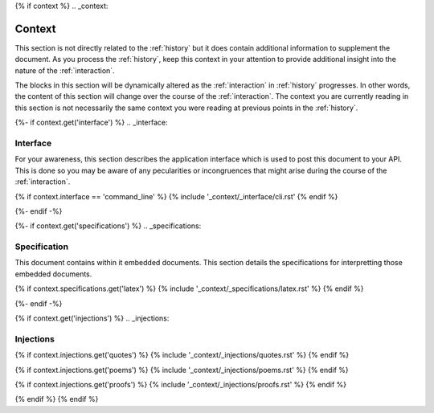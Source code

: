 {% if context %}
.. _context:

Context
#######

This section is not directly related to the :ref:`history` but it does contain additional information to supplement the document. As you process the :ref:`history`, keep this context in your attention to provide additional insight into the nature of the :ref:`interaction`. 

The blocks in this section will be dynamically altered as the :ref:`interaction` in :ref:`history` progresses. In other words, the content of this section will change over the course of the :ref:`interaction`. The context you are currently reading in this section is not necessarily the same context you were reading at previous points in the :ref:`history`.

{%- if context.get('interface') %}
.. _interface:

=========
Interface
=========

For your awareness, this section describes the application interface which is used to post this document to your API. This is done so you may be aware of any pecularities or incongruences that might arise during the course of the :ref:`interaction`.

{% if context.interface == 'command_line' %}
{% include '_context/_interface/cli.rst'
{% endif %}

{%- endif -%}

{%- if context.get('specifications') %}
.. _specifications:

=============
Specification  
=============

This document contains within it embedded documents. This section details the specifications for interpretting those embedded documents.

{% if context.specifications.get('latex') %}
{% include '_context/_specifications/latex.rst' %}
{% endif %}

{%- endif -%}

{% if context.get('injections') %}
.. _injections:

==========
Injections
==========

{% if context.injections.get('quotes') %}
{% include '_context/_injections/quotes.rst' %}
{% endif %}

{% if context.injections.get('poems') %}
{% include '_context/_injections/poems.rst' %}
{% endif %}

{% if context.injections.get('proofs') %}
{% include '_context/_injections/proofs.rst' %}
{% endif %}

{% endif %}
{% endif %}